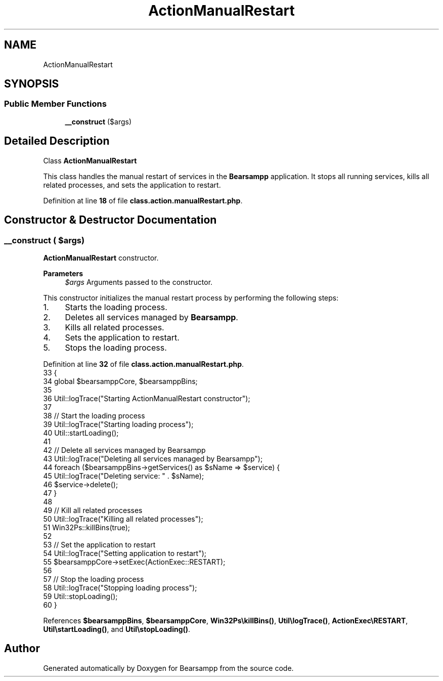 .TH "ActionManualRestart" 3 "Version 2025.8.29" "Bearsampp" \" -*- nroff -*-
.ad l
.nh
.SH NAME
ActionManualRestart
.SH SYNOPSIS
.br
.PP
.SS "Public Member Functions"

.in +1c
.ti -1c
.RI "\fB__construct\fP ($args)"
.br
.in -1c
.SH "Detailed Description"
.PP 
Class \fBActionManualRestart\fP

.PP
This class handles the manual restart of services in the \fBBearsampp\fP application\&. It stops all running services, kills all related processes, and sets the application to restart\&. 
.PP
Definition at line \fB18\fP of file \fBclass\&.action\&.manualRestart\&.php\fP\&.
.SH "Constructor & Destructor Documentation"
.PP 
.SS "__construct ( $args)"
\fBActionManualRestart\fP constructor\&.

.PP
\fBParameters\fP
.RS 4
\fI$args\fP Arguments passed to the constructor\&.
.RE
.PP
This constructor initializes the manual restart process by performing the following steps:
.IP "1." 4
Starts the loading process\&.
.IP "2." 4
Deletes all services managed by \fBBearsampp\fP\&.
.IP "3." 4
Kills all related processes\&.
.IP "4." 4
Sets the application to restart\&.
.IP "5." 4
Stops the loading process\&. 
.PP

.PP
Definition at line \fB32\fP of file \fBclass\&.action\&.manualRestart\&.php\fP\&.
.nf
33     {
34         global $bearsamppCore, $bearsamppBins;
35 
36         Util::logTrace("Starting ActionManualRestart constructor");
37 
38         // Start the loading process
39         Util::logTrace("Starting loading process");
40         Util::startLoading();
41 
42         // Delete all services managed by Bearsampp
43         Util::logTrace("Deleting all services managed by Bearsampp");
44         foreach ($bearsamppBins\->getServices() as $sName => $service) {
45             Util::logTrace("Deleting service: " \&. $sName);
46             $service\->delete();
47         }
48 
49         // Kill all related processes
50         Util::logTrace("Killing all related processes");
51         Win32Ps::killBins(true);
52 
53         // Set the application to restart
54         Util::logTrace("Setting application to restart");
55         $bearsamppCore\->setExec(ActionExec::RESTART);
56 
57         // Stop the loading process
58         Util::logTrace("Stopping loading process");
59         Util::stopLoading();
60     }
.PP
.fi

.PP
References \fB$bearsamppBins\fP, \fB$bearsamppCore\fP, \fBWin32Ps\\killBins()\fP, \fBUtil\\logTrace()\fP, \fBActionExec\\RESTART\fP, \fBUtil\\startLoading()\fP, and \fBUtil\\stopLoading()\fP\&.

.SH "Author"
.PP 
Generated automatically by Doxygen for Bearsampp from the source code\&.
